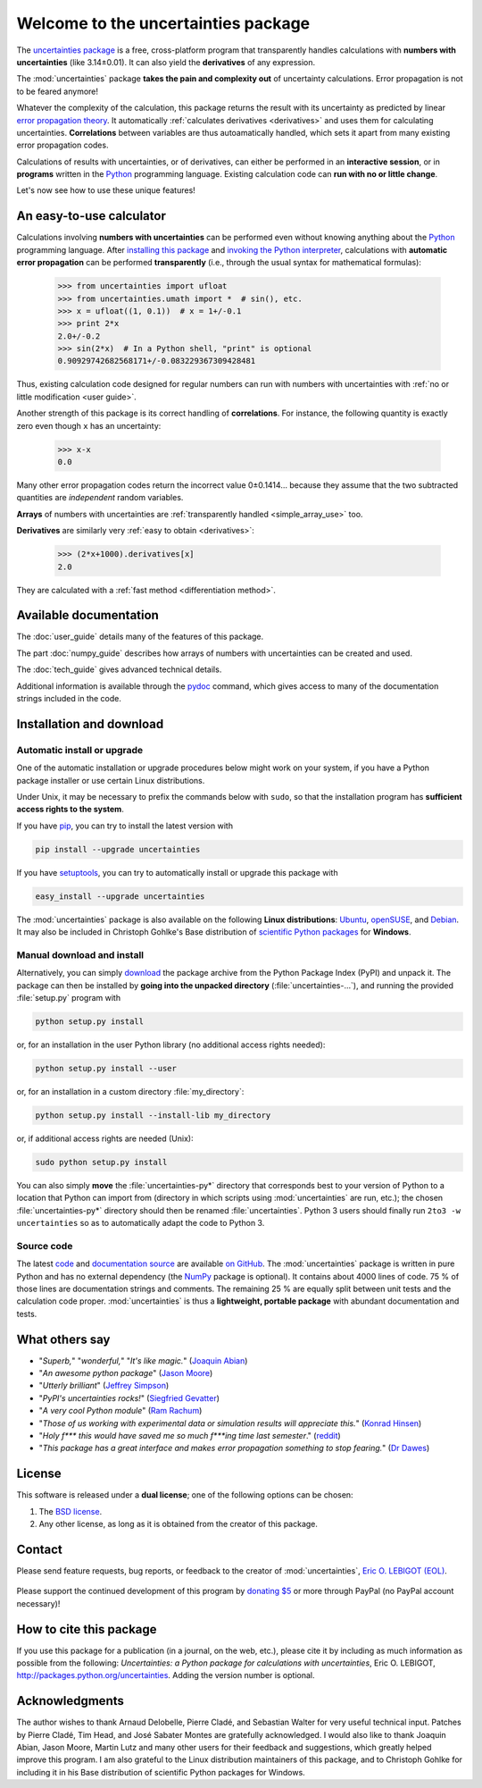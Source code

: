 ====================================
Welcome to the uncertainties package
====================================

The `uncertainties package`_ is a free, cross-platform program that 
transparently handles calculations with **numbers with uncertainties** 
(like 3.14±0.01).  It can also yield the **derivatives** of any 
expression.

The :mod:`uncertainties` package **takes the pain and complexity out** 
of uncertainty calculations. Error propagation is not to be feared 
anymore!

Whatever the complexity of the calculation, this package returns the 
result with its uncertainty as predicted by linear `error propagation 
theory`_. It automatically :ref:`calculates derivatives <derivatives>` 
and uses them for calculating uncertainties. **Correlations** between 
variables are thus autoamatically handled, which sets it apart from many 
existing error propagation codes.

Calculations of results with uncertainties, or of derivatives, can
either be performed in an **interactive session**, or in **programs**
written in the Python_ programming language.  Existing calculation
code can **run with no or little change**.

Let's now see how to use these unique features!

.. index:: calculator

An easy-to-use calculator
=========================

Calculations involving **numbers with uncertainties** can be performed 
even without knowing anything about the Python_ programming language. 
After `installing this package`_ and `invoking the Python interpreter`_, 
calculations with **automatic error propagation** can be performed 
**transparently** (i.e., through the usual syntax for mathematical 
formulas):

  >>> from uncertainties import ufloat
  >>> from uncertainties.umath import *  # sin(), etc.
  >>> x = ufloat((1, 0.1))  # x = 1+/-0.1
  >>> print 2*x
  2.0+/-0.2
  >>> sin(2*x)  # In a Python shell, "print" is optional
  0.90929742682568171+/-0.083229367309428481

Thus, existing calculation code designed for regular numbers can run 
with numbers with uncertainties with :ref:`no or little modification 
<user guide>`.

.. index:: correlations; simple example

Another strength of this package is its correct handling of
**correlations**.  For instance, the following quantity is exactly
zero even though ``x`` has an uncertainty:

  >>> x-x
  0.0

Many other error propagation codes return the incorrect value
0±0.1414… because they assume that the two subtracted quantities are
*independent* random variables.

**Arrays** of numbers with uncertainties are :ref:`transparently
handled <simple_array_use>` too.


**Derivatives** are similarly very :ref:`easy to obtain <derivatives>`:

  >>> (2*x+1000).derivatives[x]
  2.0

They are calculated with a :ref:`fast method <differentiation method>`.

Available documentation
=======================

The :doc:`user_guide` details many of the features of this package.

The part :doc:`numpy_guide` describes how arrays of numbers with
uncertainties can be created and used.

The :doc:`tech_guide` gives advanced technical details.

.. only:: html

   A :download:`PDF version <_build/latex/uncertaintiesPythonPackage.pdf>` 
   of the documentation is also available.

Additional information is available through the pydoc_ command, which 
gives access to many of the documentation strings included in the code.

.. index:: installation

.. _installing this package:

Installation and download
=========================

Automatic install or upgrade
----------------------------

One of the automatic installation or upgrade procedures below might work 
on your system, if you have a Python package installer or use certain 
Linux distributions.

Under Unix, it may be necessary to prefix the commands below with 
``sudo``, so that the installation program has **sufficient access 
rights to the system**.

If you have `pip <http://pip.openplans.org/>`_, you can try to install
the latest version with

.. code-block:: sh

   pip install --upgrade uncertainties

If you have setuptools_, you can try to automatically install or
upgrade this package with

.. code-block:: sh

   easy_install --upgrade uncertainties

The :mod:`uncertainties` package is also available on the following 
**Linux distributions**: `Ubuntu 
<https://launchpad.net/ubuntu/+source/uncertainties>`_, `openSUSE 
<https://build.opensuse.org/package/show?package=python-uncertainties&project=home%3Aocefpaf>`_, 
and `Debian <http://packages.debian.org/search?keywords=python-uncertainties>`_. It 
may also be included in Christoph Gohlke's Base distribution of 
`scientific Python packages 
<http://www.lfd.uci.edu/~gohlke/pythonlibs/>`_ for **Windows**.

Manual download and install
---------------------------

Alternatively, you can simply download_ the package archive from the
Python Package Index (PyPI) and unpack it.  The package can then be
installed by **going into the unpacked directory**
(:file:`uncertainties-…`), and running the provided :file:`setup.py`
program with

.. code-block:: sh

   python setup.py install

or, for an installation in the user Python library (no additional access
rights needed):

.. code-block:: sh

   python setup.py install --user

or, for an installation in a custom directory :file:`my_directory`:

.. code-block:: sh

   python setup.py install --install-lib my_directory

or, if additional access rights are needed (Unix):

.. code-block:: sh

   sudo python setup.py install

You can also simply **move** the :file:`uncertainties-py*` directory 
that corresponds best to your version of Python to a location that 
Python can import from (directory in which scripts using 
:mod:`uncertainties` are run, etc.); the chosen :file:`uncertainties-py*` 
directory should then be renamed :file:`uncertainties`. Python 3 users 
should finally run ``2to3 -w
uncertainties`` so as to automatically adapt the code to Python 3.

Source code
-----------

The latest `code
<https://github.com/lebigot/uncertainties/tree/master/uncertainties>`_
and `documentation source
<https://github.com/lebigot/uncertainties/tree/master/doc/>`_ are
available `on GitHub <https://github.com/lebigot/uncertainties/>`_.
The :mod:`uncertainties` package is written in pure Python and has no
external dependency (the NumPy_ package is optional).  It contains
about 4000 lines of code.  75 % of those lines are documentation
strings and comments.  The remaining 25 % are equally split between
unit tests and the calculation code proper.  :mod:`uncertainties` is
thus a **lightweight, portable package** with abundant documentation
and tests.


What others say
===============

- "*Superb,*" "*wonderful,*" "*It's like magic.*" (`Joaquin Abian
  <http://blog.garlicsim.org/post/1266209646/cool-python-module-uncertainties#comment-85154147>`_)
- "*An awesome python package*" (`Jason Moore
  <http://biosport.ucdavis.edu/blog/2010/05/07/uncertainty-analysis>`_)
- "*Utterly brilliant*" (`Jeffrey Simpson
  <http://twitter.com/#!/GeekyJeffrey>`_)
- "*PyPI\'s uncertainties rocks!*" (`Siegfried Gevatter
  <http://identi.ca/notice/23330742>`_)
- "*A very cool Python module*" (`Ram Rachum
  <http://blog.garlicsim.org/post/1266209646/cool-python-module-uncertainties>`_)
- "*Those of us working with experimental data or simulation results
  will appreciate this.*" (`Konrad Hinsen
  <http://khinsen.wordpress.com/2010/07/12/euroscipy-2010/>`_)
- "*Holy f\*\*\* this would have saved me so much f\*\*\*ing time last
  semester*." (`reddit
  <http://www.reddit.com/r/Python/comments/am84v/now_you_can_do_calculations_with_uncertainties_5/>`_)
- "*This package has a great interface and makes error propagation
  something to stop fearing.*" (`Dr Dawes
  <http://dawes.wordpress.com/2011/01/02/scientific-python/>`_)

.. index:: license

License
=======

This software is released under a **dual license**; one of the
following options can be chosen:

1. The `BSD license`_.
2. Any other license, as long as it is obtained from the creator of
   this package.

.. index:: support

Contact
=======

Please send feature requests, bug reports, or feedback to the creator
of :mod:`uncertainties`, `Eric O. LEBIGOT (EOL)`_.

.. figure:: _static/eol.*
   :height: 64
   :width:  64
   :target: http://lebigot.pip.verisignlabs.com/
   :align: center
   :alt: Eric O. LEBIGOT (EOL)

Please support the continued development of this program by `donating 
$5`_ or more through PayPal (no PayPal account necessary)!

How to cite this package
========================

If you use this package for a publication (in a journal, on the web,
etc.), please cite it by including as much information as possible
from the following: *Uncertainties: a Python package for calculations
with uncertainties*, Eric O. LEBIGOT,
`<http://packages.python.org/uncertainties>`_.  Adding the version
number is optional.


Acknowledgments
===============

The author wishes to thank Arnaud Delobelle, Pierre Cladé, and Sebastian 
Walter for very useful technical input.  Patches by Pierre Cladé, Tim 
Head, and José Sabater Montes are gratefully acknowledged. I would also 
like to thank Joaquin Abian, Jason Moore, Martin Lutz and many other 
users for their feedback and suggestions, which greatly helped improve 
this program. I am also grateful to the Linux distribution maintainers 
of this package, and to Christoph Gohlke for including it in his Base 
distribution of scientific Python packages for Windows.

.. _Python: http://python.org/
.. _error propagation theory: http://en.wikipedia.org/wiki/Propagation_of_uncertainty
.. _invoking the Python interpreter: http://docs.python.org/tutorial/interpreter.html
.. _setuptools: http://pypi.python.org/pypi/setuptools
.. _download: http://pypi.python.org/pypi/uncertainties/#downloads
.. _donating $5: https://www.paypal.com/cgi-bin/webscr?cmd=_s-xclick&hosted_button_id=4TK7KNDTEDT4S
.. _Eric O. LEBIGOT (EOL): mailto:eric.lebigot@normalesup.org
.. _BSD license: http://creativecommons.org/licenses/BSD/
.. _uncertainties package: http://pypi.python.org/pypi/uncertainties/
.. _pydoc: http://docs.python.org/library/pydoc.html
.. _NumPy: http://numpy.scipy.org/
